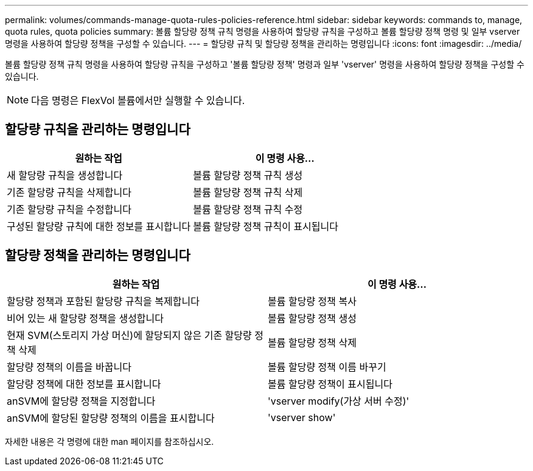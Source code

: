 ---
permalink: volumes/commands-manage-quota-rules-policies-reference.html 
sidebar: sidebar 
keywords: commands to, manage, quota rules, quota policies 
summary: 볼륨 할당량 정책 규칙 명령을 사용하여 할당량 규칙을 구성하고 볼륨 할당량 정책 명령 및 일부 vserver 명령을 사용하여 할당량 정책을 구성할 수 있습니다. 
---
= 할당량 규칙 및 할당량 정책을 관리하는 명령입니다
:icons: font
:imagesdir: ../media/


[role="lead"]
볼륨 할당량 정책 규칙 명령을 사용하여 할당량 규칙을 구성하고 '볼륨 할당량 정책' 명령과 일부 'vserver' 명령을 사용하여 할당량 정책을 구성할 수 있습니다.

[NOTE]
====
다음 명령은 FlexVol 볼륨에서만 실행할 수 있습니다.

====


== 할당량 규칙을 관리하는 명령입니다

[cols="2*"]
|===
| 원하는 작업 | 이 명령 사용... 


 a| 
새 할당량 규칙을 생성합니다
 a| 
볼륨 할당량 정책 규칙 생성



 a| 
기존 할당량 규칙을 삭제합니다
 a| 
볼륨 할당량 정책 규칙 삭제



 a| 
기존 할당량 규칙을 수정합니다
 a| 
볼륨 할당량 정책 규칙 수정



 a| 
구성된 할당량 규칙에 대한 정보를 표시합니다
 a| 
볼륨 할당량 정책 규칙이 표시됩니다

|===


== 할당량 정책을 관리하는 명령입니다

[cols="2*"]
|===
| 원하는 작업 | 이 명령 사용... 


 a| 
할당량 정책과 포함된 할당량 규칙을 복제합니다
 a| 
볼륨 할당량 정책 복사



 a| 
비어 있는 새 할당량 정책을 생성합니다
 a| 
볼륨 할당량 정책 생성



 a| 
현재 SVM(스토리지 가상 머신)에 할당되지 않은 기존 할당량 정책 삭제
 a| 
볼륨 할당량 정책 삭제



 a| 
할당량 정책의 이름을 바꿉니다
 a| 
볼륨 할당량 정책 이름 바꾸기



 a| 
할당량 정책에 대한 정보를 표시합니다
 a| 
볼륨 할당량 정책이 표시됩니다



 a| 
anSVM에 할당량 정책을 지정합니다
 a| 
'vserver modify(가상 서버 수정)'



 a| 
anSVM에 할당된 할당량 정책의 이름을 표시합니다
 a| 
'vserver show'

|===
자세한 내용은 각 명령에 대한 man 페이지를 참조하십시오.

